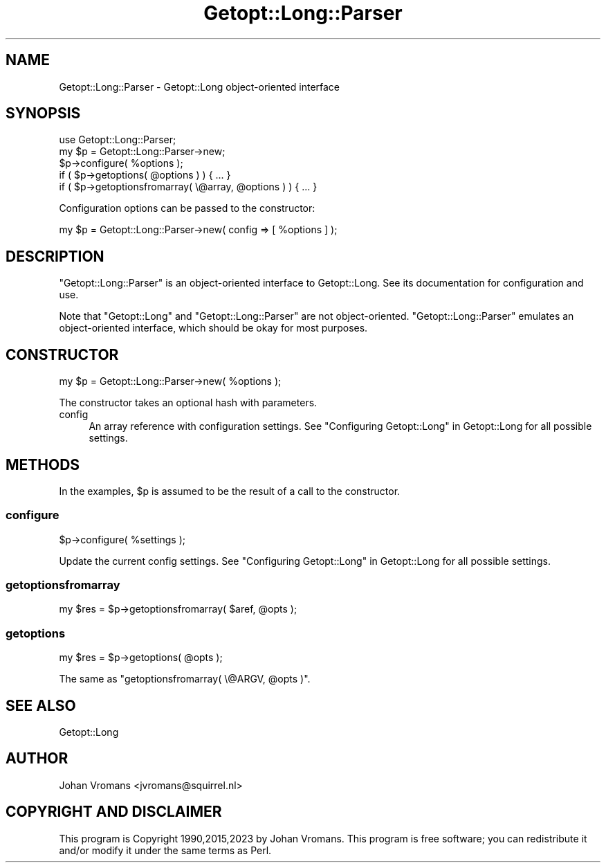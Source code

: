 .\" -*- mode: troff; coding: utf-8 -*-
.\" Automatically generated by Pod::Man v6.0.2 (Pod::Simple 3.45)
.\"
.\" Standard preamble:
.\" ========================================================================
.de Sp \" Vertical space (when we can't use .PP)
.if t .sp .5v
.if n .sp
..
.de Vb \" Begin verbatim text
.ft CW
.nf
.ne \\$1
..
.de Ve \" End verbatim text
.ft R
.fi
..
.\" \*(C` and \*(C' are quotes in nroff, nothing in troff, for use with C<>.
.ie n \{\
.    ds C` ""
.    ds C' ""
'br\}
.el\{\
.    ds C`
.    ds C'
'br\}
.\"
.\" Escape single quotes in literal strings from groff's Unicode transform.
.ie \n(.g .ds Aq \(aq
.el       .ds Aq '
.\"
.\" If the F register is >0, we'll generate index entries on stderr for
.\" titles (.TH), headers (.SH), subsections (.SS), items (.Ip), and index
.\" entries marked with X<> in POD.  Of course, you'll have to process the
.\" output yourself in some meaningful fashion.
.\"
.\" Avoid warning from groff about undefined register 'F'.
.de IX
..
.nr rF 0
.if \n(.g .if rF .nr rF 1
.if (\n(rF:(\n(.g==0)) \{\
.    if \nF \{\
.        de IX
.        tm Index:\\$1\t\\n%\t"\\$2"
..
.        if !\nF==2 \{\
.            nr % 0
.            nr F 2
.        \}
.    \}
.\}
.rr rF
.\"
.\" Required to disable full justification in groff 1.23.0.
.if n .ds AD l
.\" ========================================================================
.\"
.IX Title "Getopt::Long::Parser 3"
.TH Getopt::Long::Parser 3 2025-05-28 "perl v5.41.13" "Perl Programmers Reference Guide"
.\" For nroff, turn off justification.  Always turn off hyphenation; it makes
.\" way too many mistakes in technical documents.
.if n .ad l
.nh
.SH NAME
Getopt::Long::Parser \- Getopt::Long object\-oriented interface
.SH SYNOPSIS
.IX Header "SYNOPSIS"
.Vb 5
\&    use Getopt::Long::Parser;
\&    my $p = Getopt::Long::Parser\->new;
\&    $p\->configure( %options );
\&    if ( $p\->getoptions( @options ) ) { ... }
\&    if ( $p\->getoptionsfromarray( \e@array, @options ) ) { ... }
.Ve
.PP
Configuration options can be passed to the constructor:
.PP
.Vb 1
\&    my $p = Getopt::Long::Parser\->new( config => [ %options ] );
.Ve
.SH DESCRIPTION
.IX Header "DESCRIPTION"
\&\f(CW\*(C`Getopt::Long::Parser\*(C'\fR is an object\-oriented interface to
Getopt::Long. See its documentation for configuration and use.
.PP
Note that \f(CW\*(C`Getopt::Long\*(C'\fR and \f(CW\*(C`Getopt::Long::Parser\*(C'\fR are not
object\-oriented.
\&\f(CW\*(C`Getopt::Long::Parser\*(C'\fR emulates an object\-oriented interface,
which should be okay for most purposes.
.SH CONSTRUCTOR
.IX Header "CONSTRUCTOR"
.Vb 1
\&    my $p = Getopt::Long::Parser\->new( %options );
.Ve
.PP
The constructor takes an optional hash with parameters.
.IP config 4
.IX Item "config"
An array reference with configuration settings.
See "Configuring Getopt::Long" in Getopt::Long for all possible settings.
.SH METHODS
.IX Header "METHODS"
In the examples, \f(CW$p\fR is assumed to be the result of a call to the constructor.
.SS configure
.IX Subsection "configure"
.Vb 1
\&    $p\->configure( %settings );
.Ve
.PP
Update the current config settings.
See "Configuring Getopt::Long" in Getopt::Long for all possible settings.
.SS getoptionsfromarray
.IX Subsection "getoptionsfromarray"
.Vb 1
\&    my $res = $p\->getoptionsfromarray( $aref, @opts );
.Ve
.SS getoptions
.IX Subsection "getoptions"
.Vb 1
\&    my $res = $p\->getoptions( @opts );
.Ve
.PP
The same as \f(CW\*(C`getoptionsfromarray( \e@ARGV, @opts )\*(C'\fR.
.SH "SEE ALSO"
.IX Header "SEE ALSO"
Getopt::Long
.SH AUTHOR
.IX Header "AUTHOR"
Johan Vromans <jvromans@squirrel.nl>
.SH "COPYRIGHT AND DISCLAIMER"
.IX Header "COPYRIGHT AND DISCLAIMER"
This program is Copyright 1990,2015,2023 by Johan Vromans.
This program is free software; you can redistribute it and/or
modify it under the same terms as Perl.
